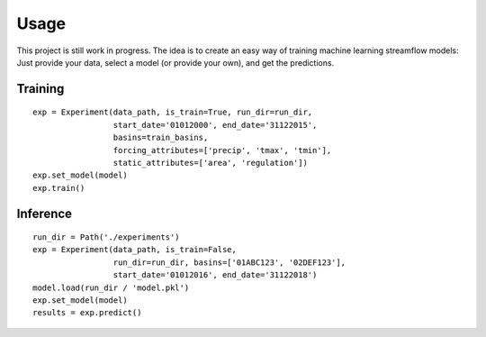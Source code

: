 Usage
=====

This project is still work in progress. The idea is to create an easy way of training machine learning streamflow models: Just provide your data, select a model (or provide your own), and get the predictions.

Training
--------
::

  exp = Experiment(data_path, is_train=True, run_dir=run_dir,
                   start_date='01012000', end_date='31122015',
                   basins=train_basins, 
                   forcing_attributes=['precip', 'tmax', 'tmin'],
                   static_attributes=['area', 'regulation'])
  exp.set_model(model)
  exp.train()

Inference
---------
::

  run_dir = Path('./experiments')
  exp = Experiment(data_path, is_train=False, 
                   run_dir=run_dir, basins=['01ABC123', '02DEF123'],
                   start_date='01012016', end_date='31122018')
  model.load(run_dir / 'model.pkl')
  exp.set_model(model)  
  results = exp.predict()

